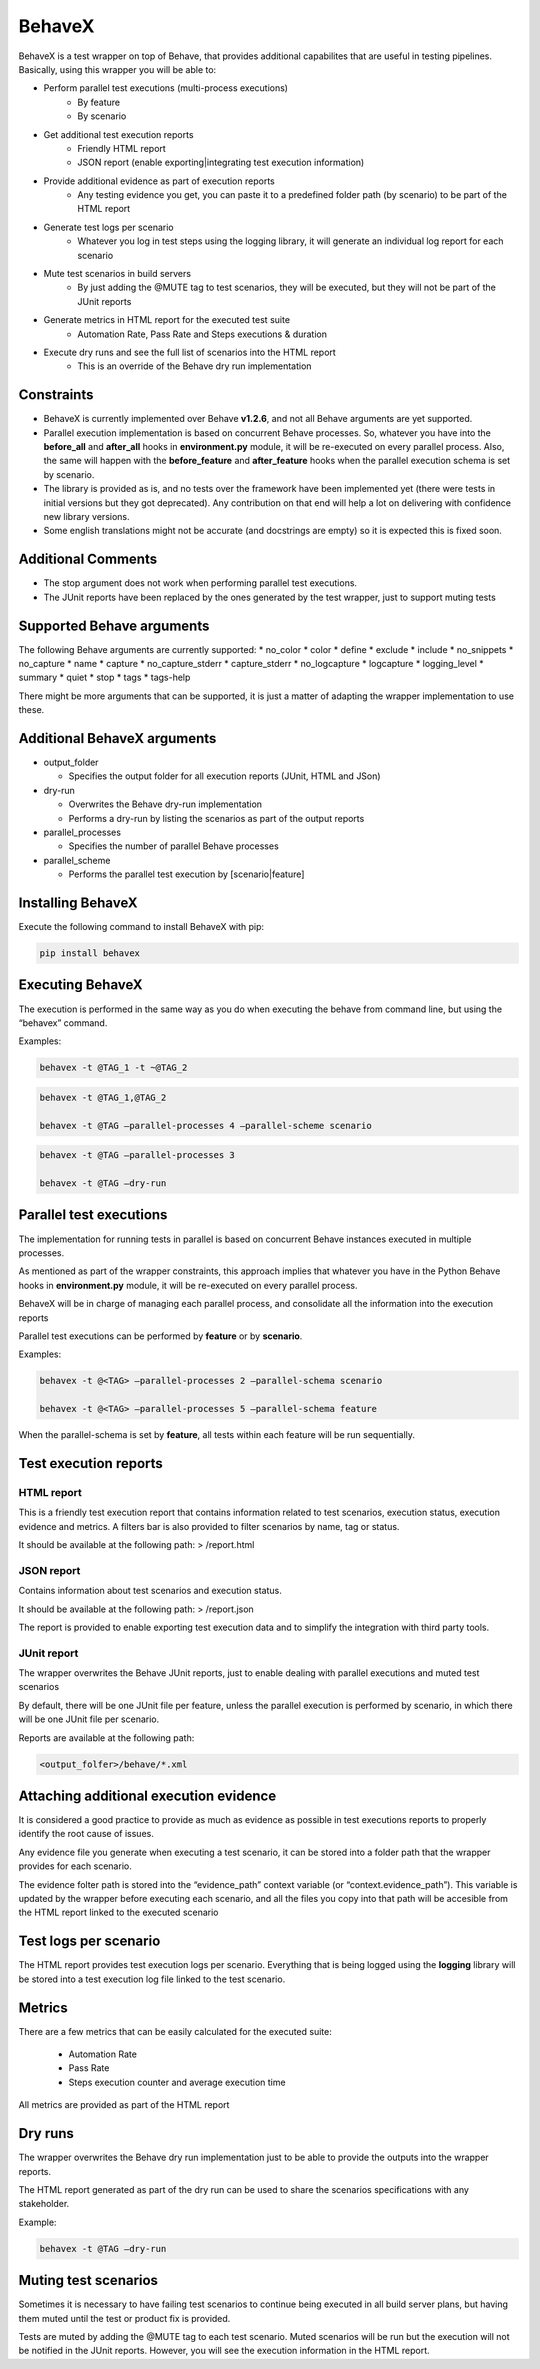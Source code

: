 BehaveX
=======

BehaveX is a test wrapper on top of Behave, that provides additional
capabilites that are useful in testing pipelines. Basically, using this
wrapper you will be able to:

- Perform parallel test executions (multi-process executions)
   - By feature
   - By scenario
- Get additional test execution reports
   - Friendly HTML report
   - JSON report (enable exporting|integrating test execution information)
- Provide additional evidence as part of execution reports
   - Any testing evidence you get, you can paste it to a predefined folder path (by scenario) to be part of the HTML report
- Generate test logs per scenario
   - Whatever you log in test steps using the logging library, it will generate an individual log report for each scenario
- Mute test scenarios in build servers
   - By just adding the @MUTE tag to test scenarios, they will be executed, but they will not be part of the JUnit reports
- Generate metrics in HTML report for the executed test suite
   - Automation Rate, Pass Rate and Steps executions & duration
- Execute dry runs and see the full list of scenarios into the HTML report
   - This is an override of the Behave dry run implementation

.. figure:: https://github.com/hrcorval/behavex/blob/master/img/html_test_report.png?raw=true
   :alt: test execution report

.. figure:: https://github.com/hrcorval/behavex/blob/master/img/html_test_report_2.png?raw=true
   :alt: test execution report

.. figure:: https://github.com/hrcorval/behavex/blob/master/img/html_test_report_3.png?raw=true
   :alt: test execution report


Constraints
-----------

-  BehaveX is currently implemented over Behave **v1.2.6**, and not all
   Behave arguments are yet supported.
-  Parallel execution implementation is based on concurrent Behave
   processes. So, whatever you have into the **before_all** and
   **after_all** hooks in **environment.py** module, it will be
   re-executed on every parallel process. Also, the same will happen
   with the **before_feature** and **after_feature** hooks when the
   parallel execution schema is set by scenario.
-  The library is provided as is, and no tests over the framework have
   been implemented yet (there were tests in initial versions but they
   got deprecated). Any contribution on that end will help a lot on
   delivering with confidence new library versions.
-  Some english translations might not be accurate (and docstrings are
   empty) so it is expected this is fixed soon.

Additional Comments
-------------------

-  The stop argument does not work when performing parallel test
   executions.
-  The JUnit reports have been replaced by the ones generated by the
   test wrapper, just to support muting tests

Supported Behave arguments
--------------------------

The following Behave arguments are currently supported: \* no_color \*
color \* define \* exclude \* include \* no_snippets \* no_capture \*
name \* capture \* no_capture_stderr \* capture_stderr \* no_logcapture
\* logcapture \* logging_level \* summary \* quiet \* stop \* tags \*
tags-help

There might be more arguments that can be supported, it is just a matter
of adapting the wrapper implementation to use these.

Additional BehaveX arguments
----------------------------

-  output_folder

   -  Specifies the output folder for all execution reports (JUnit, HTML
      and JSon)

-  dry-run

   -  Overwrites the Behave dry-run implementation
   -  Performs a dry-run by listing the scenarios as part of the output
      reports

-  parallel_processes

   -  Specifies the number of parallel Behave processes

-  parallel_scheme

   -  Performs the parallel test execution by [scenario|feature]

Installing BehaveX
------------------

Execute the following command to install BehaveX with pip:

.. code-block::

   pip install behavex

Executing BehaveX
-----------------

The execution is performed in the same way as you do when executing the
behave from command line, but using the “behavex” command.

Examples:

.. code-block::

   behavex -t @TAG_1 -t ~@TAG_2

.. code-block::

   behavex -t @TAG_1,@TAG_2

   behavex -t @TAG –parallel-processes 4 –parallel-scheme scenario

.. code-block::

   behavex -t @TAG –parallel-processes 3

   behavex -t @TAG –dry-run

Parallel test executions
------------------------

The implementation for running tests in parallel is based on concurrent
Behave instances executed in multiple processes.

As mentioned as part of the wrapper constraints, this approach implies
that whatever you have in the Python Behave hooks in **environment.py**
module, it will be re-executed on every parallel process.

BehaveX will be in charge of managing each parallel process, and
consolidate all the information into the execution reports

Parallel test executions can be performed by **feature** or by
**scenario**.

Examples:

.. code-block::

   behavex -t @<TAG> –parallel-processes 2 –parallel-schema scenario

   behavex -t @<TAG> –parallel-processes 5 –parallel-schema feature

When the parallel-schema is set by **feature**, all tests within each
feature will be run sequentially.

Test execution reports
----------------------

HTML report
~~~~~~~~~~~

This is a friendly test execution report that contains information
related to test scenarios, execution status, execution evidence and
metrics. A filters bar is also provided to filter scenarios by name, tag
or status.

It should be available at the following path: > /report.html

JSON report
~~~~~~~~~~~

Contains information about test scenarios and execution status.

It should be available at the following path: > /report.json

The report is provided to enable exporting test execution data and to
simplify the integration with third party tools.

JUnit report
~~~~~~~~~~~~

The wrapper overwrites the Behave JUnit reports, just to enable dealing
with parallel executions and muted test scenarios

By default, there will be one JUnit file per feature, unless the
parallel execution is performed by scenario, in which there will be one
JUnit file per scenario.

Reports are available at the following path:

.. code-block::

   <output_folfer>/behave/*.xml

Attaching additional execution evidence
---------------------------------------

It is considered a good practice to provide as much as evidence as
possible in test executions reports to properly identify the root cause
of issues.

Any evidence file you generate when executing a test scenario, it can be
stored into a folder path that the wrapper provides for each scenario.

The evidence folter path is stored into the “evidence_path” context
variable (or “context.evidence_path”). This variable is updated by the
wrapper before executing each scenario, and all the files you copy into
that path will be accesible from the HTML report linked to the executed
scenario

Test logs per scenario
----------------------

The HTML report provides test execution logs per scenario. Everything
that is being logged using the **logging** library will be stored into a
test execution log file linked to the test scenario.

Metrics
-------

There are a few metrics that can be easily calculated for the executed
suite:

 - Automation Rate
 - Pass Rate
 - Steps execution counter and average execution time

All metrics are provided as part of the HTML report

Dry runs
--------

The wrapper overwrites the Behave dry run implementation just to be able
to provide the outputs into the wrapper reports.

The HTML report generated as part of the dry run can be used to share
the scenarios specifications with any stakeholder.

Example:

.. code-block::

   behavex -t @TAG –dry-run

Muting test scenarios
---------------------

Sometimes it is necessary to have failing test scenarios to continue
being executed in all build server plans, but having them muted until
the test or product fix is provided.

Tests are muted by adding the @MUTE tag to each test scenario. Muted
scenarios will be run but the execution will not be notified in the
JUnit reports. However, you will see the execution information in the
HTML report.

